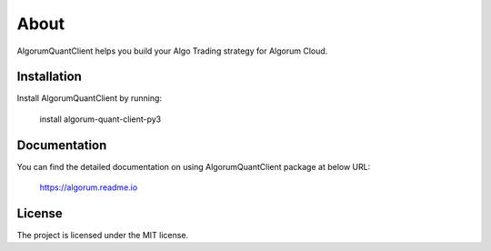 About
========

AlgorumQuantClient helps you build your Algo Trading strategy for Algorum Cloud.

Installation
------------

Install AlgorumQuantClient by running:

    install algorum-quant-client-py3

Documentation
-------------

You can find the detailed documentation on using AlgorumQuantClient package at below URL:

    https://algorum.readme.io

License
-------

The project is licensed under the MIT license.